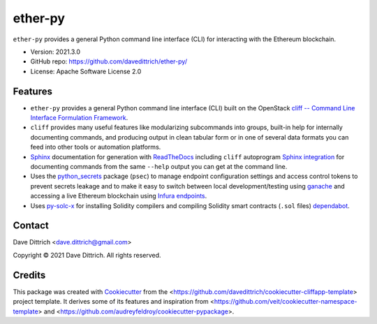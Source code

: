 .. ether_py documentation master file, created by
   cookiecutter on 2021-03-29.

ether-py
========

|Versions| |Contributors| |License| |Docs|

.. |Versions| image:: https://img.shields.io/pypi/pyversions/ether-py.svg
   :target: https://pypi.org/project/ether-py
.. |Contributors| image:: https://img.shields.io/github/contributors/davedittrich/ether-py.svg
   :target: https://github.com/davedittrich/ether-py/graphs/contributors
.. |License| image:: https://img.shields.io/github/license/davedittrich/ether-py.svg
   :target: https://github.com/davedittrich/ether-py/blob/master/LICENSE
.. |Docs| image:: https://readthedocs.org/projects/ether-py/badge/?version=latest
   :target: https://ether-py.readthedocs.io

``ether-py`` provides a general Python command line interface (CLI) for interacting with
the Ethereum blockchain.


* Version: 2021.3.0
* GitHub repo: https://github.com/davedittrich/ether-py/
* License: Apache Software License 2.0


.. README_FEATURES

Features
--------

* ``ether-py`` provides a general Python command line interface (CLI)
  built on the OpenStack
  `cliff -- Command Line Interface Formulation Framework <https://github.com/openstack/cliff>`_.
* ``cliff`` provides many useful features like modularizing subcommands into
  groups, built-in help for internally documenting commands, and producing
  output in clean tabular form or in one of several data formats you can
  feed into other tools or automation platforms.
* `Sphinx <http://www.sphinx-doc.org/>`_ documentation for generation with `ReadTheDocs <https://readthedocs.com>`_
  including ``cliff`` autoprogram `Sphinx integration <https://docs.openstack.org/cliff/latest/user/sphinxext.html>`_
  for documenting commands from the same ``--help`` output you can get at the command line.
* Uses the `python_secrets <https://pypi.org/project/python-secrets>`_ package (``psec``)
  to manage endpoint configuration settings and access control tokens to prevent secrets
  leakage and to make it easy to switch between local development/testing using
  `ganache <https://www.trufflesuite.com/ganache>`_ and accessing a
  live Ethereum blockchain using `Infura endpoints <https://infura.io>`_.
* Uses `py-solc-x <https://github.com/iamdefinitelyahuman/py-solc-x>`_ for installing Solidity
  compilers and compiling Solidity smart contracts (``.sol`` files)
  `dependabot <https://docs.github.com/en/code-security/supply-chain-security/configuring-dependabot-security-updates>`_.


Contact
-------

Dave Dittrich <dave.dittrich@gmail.com>

.. |copy|   unicode:: U+000A9 .. COPYRIGHT SIGN

Copyright |copy| 2021 Dave Dittrich. All rights reserved.

Credits
-------

This package was created with `Cookiecutter
<https://github.com/cookiecutter/cookiecutter>`_ from the
<https://github.com/davedittrich/cookiecutter-cliffapp-template> project template.  It
derives some of its features and inspiration from
<https://github.com/veit/cookiecutter-namespace-template> and
<https://github.com/audreyfeldroy/cookiecutter-pypackage>.


.. EOF
